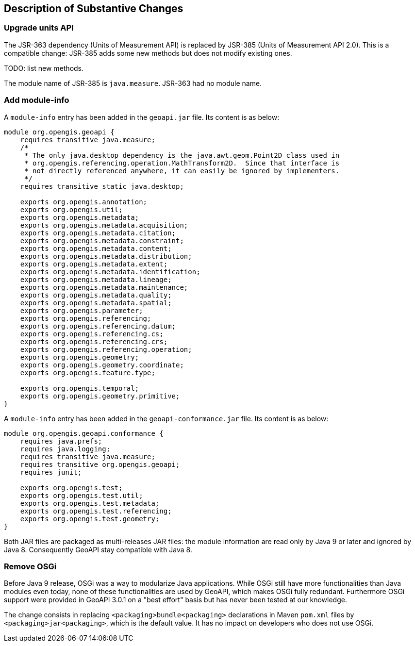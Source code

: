 [[Clause_Substantive]]
== Description of Substantive Changes

=== Upgrade units API
The JSR-363 dependency (Units of Measurement API) is replaced by JSR-385 (Units of Measurement API 2.0).
This is a compatible change: JSR-385 adds some new methods but does not modify existing ones.

TODO: list new methods.

The module name of JSR-385 is `java.measure`.
JSR-363 had no module name.


=== Add module-info
A `module-info` entry has been added in the `geoapi.jar` file.
Its content is as below:

```java
module org.opengis.geoapi {
    requires transitive java.measure;
    /*
     * The only java.desktop dependency is the java.awt.geom.Point2D class used in
     * org.opengis.referencing.operation.MathTransform2D.  Since that interface is
     * not directly referenced anywhere, it can easily be ignored by implementers.
     */
    requires transitive static java.desktop;

    exports org.opengis.annotation;
    exports org.opengis.util;
    exports org.opengis.metadata;
    exports org.opengis.metadata.acquisition;
    exports org.opengis.metadata.citation;
    exports org.opengis.metadata.constraint;
    exports org.opengis.metadata.content;
    exports org.opengis.metadata.distribution;
    exports org.opengis.metadata.extent;
    exports org.opengis.metadata.identification;
    exports org.opengis.metadata.lineage;
    exports org.opengis.metadata.maintenance;
    exports org.opengis.metadata.quality;
    exports org.opengis.metadata.spatial;
    exports org.opengis.parameter;
    exports org.opengis.referencing;
    exports org.opengis.referencing.datum;
    exports org.opengis.referencing.cs;
    exports org.opengis.referencing.crs;
    exports org.opengis.referencing.operation;
    exports org.opengis.geometry;
    exports org.opengis.geometry.coordinate;
    exports org.opengis.feature.type;

    exports org.opengis.temporal;
    exports org.opengis.geometry.primitive;
}
```

A `module-info` entry has been added in the `geoapi-conformance.jar` file.
Its content is as below:

```java
module org.opengis.geoapi.conformance {
    requires java.prefs;
    requires java.logging;
    requires transitive java.measure;
    requires transitive org.opengis.geoapi;
    requires junit;

    exports org.opengis.test;
    exports org.opengis.test.util;
    exports org.opengis.test.metadata;
    exports org.opengis.test.referencing;
    exports org.opengis.test.geometry;
}
```

Both JAR files are packaged as multi-releases JAR files:
the module information are read only by Java 9 or later
and ignored by Java 8.
Consequently GeoAPI stay compatible with Java 8.


=== Remove OSGi
Before Java 9 release, OSGi was a way to modularize Java applications.
While OSGi still have more functionalities than Java modules even today,
none of these functionalities are used by GeoAPI, which makes OSGi fully redundant.
Furthermore OSGi support were provided in GeoAPI 3.0.1 on a "best effort" basis
but has never been tested at our knowledge.

The change consists in replacing `<packaging>bundle<packaging>` declarations
in Maven `pom.xml` files by `<packaging>jar<packaging>`, which is the default value.
It has no impact on developers who does not use OSGi.
